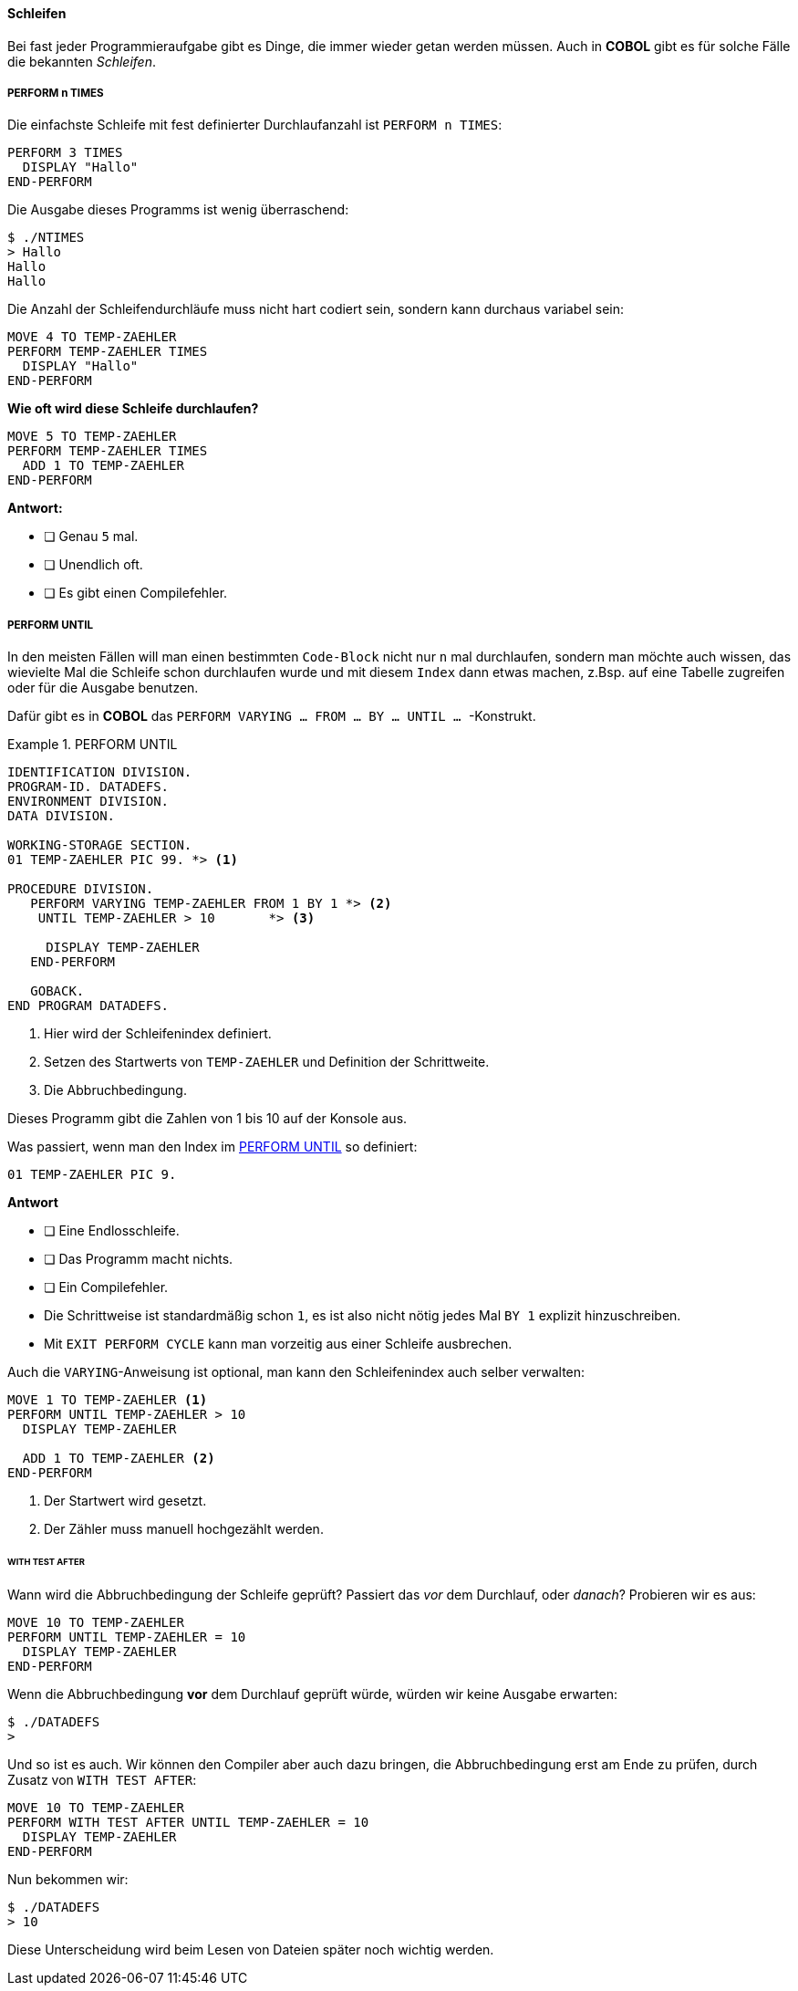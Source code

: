 ==== Schleifen
[[schleifen]]

Bei fast jeder Programmieraufgabe gibt es Dinge, die immer wieder
getan werden müssen. Auch in *COBOL* gibt es für solche Fälle die bekannten
_Schleifen_.

===== PERFORM n TIMES

Die einfachste Schleife mit fest definierter Durchlaufanzahl
ist ```PERFORM n TIMES```:
[source,cobol]
----
PERFORM 3 TIMES
  DISPLAY "Hallo"
END-PERFORM
----
Die Ausgabe dieses Programms ist wenig überraschend:

 $ ./NTIMES
 > Hallo
 Hallo
 Hallo

Die Anzahl der Schleifendurchläufe muss nicht hart codiert sein,
sondern kann durchaus variabel sein:
[source,cobol]
----
MOVE 4 TO TEMP-ZAEHLER
PERFORM TEMP-ZAEHLER TIMES
  DISPLAY "Hallo"
END-PERFORM
----

[QUESTION]
====

**Wie oft wird diese Schleife durchlaufen?**
[source,cobol]
----
MOVE 5 TO TEMP-ZAEHLER
PERFORM TEMP-ZAEHLER TIMES
  ADD 1 TO TEMP-ZAEHLER
END-PERFORM
----
**Antwort:**

* [ ] Genau ```5``` mal.
* [ ] Unendlich oft.
* [ ] Es gibt einen Compilefehler.

====

===== PERFORM UNTIL

In den meisten Fällen will man einen bestimmten ```Code-Block``` nicht nur ```n``` mal durchlaufen,
sondern man möchte auch wissen, das wievielte Mal die Schleife schon durchlaufen wurde und mit diesem ```Index```
dann etwas machen, z.Bsp. auf eine Tabelle zugreifen oder für die Ausgabe benutzen.

Dafür gibt es in *COBOL* das ```PERFORM VARYING ... FROM ... BY ... UNTIL ... ```-Konstrukt.

.PERFORM UNTIL
[[performuntilexample1]]
====
[source,cobol]
----
IDENTIFICATION DIVISION.
PROGRAM-ID. DATADEFS.
ENVIRONMENT DIVISION.
DATA DIVISION.

WORKING-STORAGE SECTION.
01 TEMP-ZAEHLER PIC 99. *> <1>

PROCEDURE DIVISION.
   PERFORM VARYING TEMP-ZAEHLER FROM 1 BY 1 *> <2>
    UNTIL TEMP-ZAEHLER > 10       *> <3>

     DISPLAY TEMP-ZAEHLER
   END-PERFORM

   GOBACK.
END PROGRAM DATADEFS.
----
<1> Hier wird der Schleifenindex definiert.
<2> Setzen des Startwerts von ```TEMP-ZAEHLER``` und Definition der
Schrittweite.
<3> Die Abbruchbedingung.

Dieses Programm gibt die Zahlen von 1 bis 10 auf der Konsole aus.
====

[QUESTION]
====
Was passiert, wenn man den Index im <<performuntilexample1>> so definiert:
[source,cobol]
----
01 TEMP-ZAEHLER PIC 9.
----
*Antwort*

* [ ] Eine Endlosschleife.
* [ ] Das Programm macht nichts.
* [ ] Ein Compilefehler.

====
* Die Schrittweise ist standardmäßig schon ```1```, es ist also nicht nötig
jedes Mal ```BY 1``` explizit hinzuschreiben.
* Mit ```EXIT PERFORM CYCLE``` kann man vorzeitig aus einer Schleife ausbrechen.


Auch die ```VARYING```-Anweisung ist optional, man kann den Schleifenindex auch selber verwalten:
[source,cobol]
----
MOVE 1 TO TEMP-ZAEHLER <1>
PERFORM UNTIL TEMP-ZAEHLER > 10
  DISPLAY TEMP-ZAEHLER

  ADD 1 TO TEMP-ZAEHLER <2>
END-PERFORM
----
<1> Der Startwert wird gesetzt.
<2> Der Zähler muss manuell hochgezählt werden.

====== WITH TEST AFTER
Wann wird die Abbruchbedingung der Schleife geprüft? Passiert das _vor_ dem Durchlauf,
oder _danach_?
Probieren wir es aus:
[source,cobol]
----
MOVE 10 TO TEMP-ZAEHLER
PERFORM UNTIL TEMP-ZAEHLER = 10
  DISPLAY TEMP-ZAEHLER
END-PERFORM
----
Wenn die Abbruchbedingung *vor* dem Durchlauf geprüft würde, würden wir keine Ausgabe erwarten:

 $ ./DATADEFS
 >

Und so ist es auch. Wir können den Compiler aber auch dazu bringen, die Abbruchbedingung erst
am Ende zu prüfen, durch Zusatz von ```WITH TEST AFTER```:
[source,cobol]
----
MOVE 10 TO TEMP-ZAEHLER
PERFORM WITH TEST AFTER UNTIL TEMP-ZAEHLER = 10
  DISPLAY TEMP-ZAEHLER
END-PERFORM
----
Nun bekommen wir:

 $ ./DATADEFS
 > 10

Diese Unterscheidung wird beim Lesen von Dateien später noch wichtig werden.
